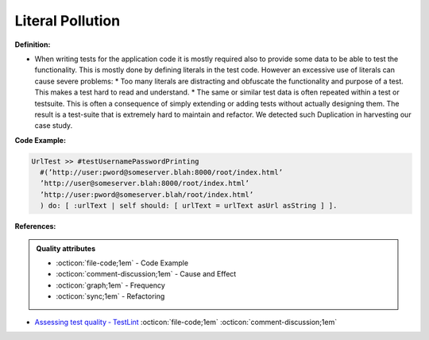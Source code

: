 Literal Pollution
^^^^^
**Definition:**

* When writing tests for the application code it is mostly required also to provide some data to be able to test the functionality. This is mostly done by defining literals in the test code. However an excessive use of literals can cause severe problems:
  * Too many literals are distracting and obfuscate the functionality and purpose of a test. This makes a test hard to read and understand. 
  * The same or similar test data is often repeated within a test or testsuite. This is often a consequence of simply extending or adding tests without actually designing them. The result is a test-suite that is extremely hard to maintain and refactor. We detected such Duplication in harvesting our case study.


**Code Example:**

.. code-block::

  UrlTest >> #testUsernamePasswordPrinting
    #(’http://user:pword@someserver.blah:8000/root/index.html’
    ’http://user@someserver.blah:8000/root/index.html’
    ’http://user:pword@someserver.blah/root/index.html’
    ) do: [ :urlText | self should: [ urlText = urlText asUrl asString ] ].


**References:**

.. admonition:: Quality attributes

    * :octicon:`file-code;1em` -  Code Example
    * :octicon:`comment-discussion;1em` -  Cause and Effect
    * :octicon:`graph;1em` -  Frequency
    * :octicon:`sync;1em` -  Refactoring

* `Assessing test quality ‐ TestLint <http://citeseerx.ist.psu.edu/viewdoc/summary?doi=10.1.1.144.9594>`_ :octicon:`file-code;1em` :octicon:`comment-discussion;1em`
